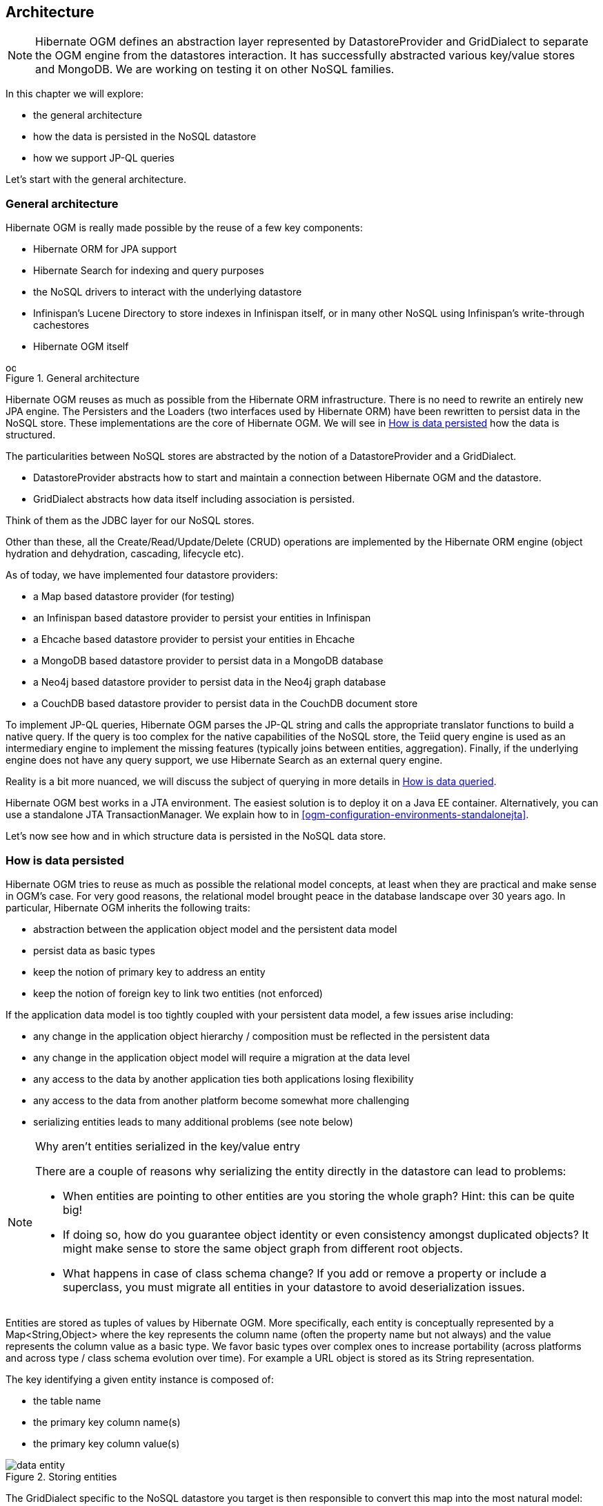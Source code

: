 [[ogm-architecture]]

== Architecture

[NOTE]
====
Hibernate OGM defines an abstraction layer
represented by [classname]+DatastoreProvider+ and [classname]+GridDialect+
to separate the OGM engine from the datastores interaction.
It has successfully abstracted various key/value stores and MongoDB.
We are working on testing it on other NoSQL families.
====

In this chapter we will explore:

* the general architecture
* how the data is persisted in the NoSQL datastore
* how we support JP-QL queries


Let's start with the general architecture.

=== General architecture

Hibernate OGM is really made possible by the reuse of a few key components:

* Hibernate ORM for JPA support
* Hibernate Search for indexing and query purposes
* the NoSQL drivers to interact with the underlying datastore
* Infinispan's Lucene Directory to store indexes in Infinispan itself,
  or in many other NoSQL using Infinispan's write-through cachestores
* Hibernate OGM itself

// On native Asciidoctor, remove width=15cm to have it work

.General architecture
image::images/ogm-architecture.png[align="center", depth="", scalefit="1", width="15cm"]

Hibernate OGM reuses as much as possible from the Hibernate ORM infrastructure.
There is no need to rewrite an entirely new JPA engine.
The [classname]++Persister++s and the [classname]++Loader++s
(two interfaces used by Hibernate ORM)
have been rewritten to persist data in the NoSQL store.
These implementations are the core of Hibernate OGM.
We will see in <<ogm-architecture-datapersisted>> how the data is structured.

The particularities between NoSQL stores are abstracted
by the notion of a [classname]+DatastoreProvider+ and a [classname]+GridDialect+.

* [classname]+DatastoreProvider+ abstracts how to start
  and maintain a connection between Hibernate OGM and the datastore.
* [classname]+GridDialect+ abstracts how data itself including association
  is persisted.


Think of them as the JDBC layer for our NoSQL stores.

Other than these, all the Create/Read/Update/Delete (CRUD) operations
are implemented by the Hibernate ORM engine
(object hydration and dehydration, cascading, lifecycle etc).

As of today, we have implemented four datastore providers:

* a Map based datastore provider (for testing)
* an Infinispan based datastore provider to persist your entities in Infinispan
* a Ehcache based datastore provider to persist your entities in Ehcache
* a MongoDB based datastore provider to persist data in a MongoDB database
* a Neo4j based datastore provider to persist data in the Neo4j graph database
* a CouchDB based datastore provider to persist data in the CouchDB document store


To implement JP-QL queries, Hibernate OGM parses the JP-QL string
and calls the appropriate translator functions to build a native query.
If the query is too complex for the native capabilities of the NoSQL store,
the Teiid query engine is used as an intermediary engine
to implement the missing features (typically joins between entities, aggregation).
Finally, if the underlying engine does not have any query support,
we use Hibernate Search as an external query engine.

Reality is a bit more nuanced, we will discuss the subject of querying
in more details in <<ogm-architecture-dataqueried>>.

Hibernate OGM best works in a JTA environment.
The easiest solution is to deploy it on a Java EE container.
Alternatively, you can use a standalone JTA [classname]+TransactionManager+.
We explain how to in <<ogm-configuration-environments-standalonejta>>.

Let's now see how and in which structure data is persisted in the NoSQL data store.

[[ogm-architecture-datapersisted]]

=== How is data persisted

Hibernate OGM tries to reuse as much as possible the relational model concepts,
at least when they are practical and make sense in OGM's case.
For very good reasons, the relational model brought peace
in the database landscape over 30 years ago.
In particular, Hibernate OGM inherits the following traits:

* abstraction between the application object model
  and the persistent data model
* persist data as basic types
* keep the notion of primary key to address an entity
* keep the notion of foreign key to link two entities (not enforced)


If the application data model is too tightly coupled
with your persistent data model,
a few issues arise including:

* any change in the application object hierarchy / composition
  must be reflected in the persistent data
* any change in the application object model
  will require a migration at the data level
* any access to the data by another application
  ties both applications losing flexibility
* any access to the data from another platform become somewhat more challenging
* serializing entities leads to many additional problems (see note below)


[NOTE]
.Why aren't entities serialized in the key/value entry
====
There are a couple of reasons why serializing the entity
directly in the datastore can lead to problems:

* When entities are pointing to other entities are you storing the whole graph?
  Hint: this can be quite big!
* If doing so, how do you guarantee object identity or even consistency
  amongst duplicated objects?
  It might make sense to store the same object graph from different root objects.
* What happens in case of class schema change?
  If you add or remove a property or include a superclass,
  you must migrate all entities in your datastore to avoid deserialization issues.
====

Entities are stored as tuples of values by Hibernate OGM.
More specifically, each entity is conceptually represented by a [classname]+Map<String,Object>+
where the key represents the column name (often the property name but not always)
and the value represents the column value as a basic type.
We favor basic types over complex ones to increase portability
(across platforms and across type / class schema evolution over time).
For example a URL object is stored as its String representation.

The key identifying a given entity instance is composed of:

* the table name
* the primary key column name(s)
* the primary key column value(s)


.Storing entities
image::images/data-entity.png[align="center"]

The [classname]+GridDialect+ specific to the NoSQL datastore you target
is then responsible to convert this map into the most natural model:

* for a key/value store or a data grid,
  we use the logical key as the key in the grid and we store the map as the value.
  Note that it's an approximation
  and some key/value providers will use more tailored approaches.
* for a document oriented store, the map is represented by a document
  and each entry in the map corresponds to a property in a document.


Associations are also stored as tuple as well
or more specifically as a set of tuples.
Hibernate OGM stores the information necessary
to navigate from an entity to its associations.
This is a departure from the pure relational model
but it ensures that association data is reachable via key lookups
based on the information contained in the entity tuple we want to navigate from.
Note that this leads to some level of duplication
as information has to be stored for both sides of the association.

The key in which association data are stored is composed of:

* the table name
* the column name(s) representing the foreign key to the entity we come from
* the column value(s) representing the foreign key to the entity we come from


Using this approach, we favor fast read and (slightly) slower writes.

// On native Asciidoctor, remove width=15cm to have it work
.Storing associations
image::images/data-association.png[align="center", depth="", scalefit="1", width="15cm"]

Note that this approach has benefits and drawbacks:

* it ensures that all CRUD operations are doable via key lookups
* it favors reads over writes (for associations)
* but it duplicates data


[NOTE]
====
We might offer alternative association data persistence options in the future
based on feedback.
====

Again, there are specificities in how data is inherently stored
in the specific NoSQL store.
For example, in document oriented stores,
the association information including the identifier to the associated entities
can be stored in the entity owning the association.
This is a more natural model for documents.

TODO: this sentence might be worth a diagram
to show the difference with the key/value store.

Some identifiers require to store a seed in the datastore
(like sequences for examples).
The seed is stored in the value whose key is composed of:

* the table name
* the column name representing the segment
* the column value representing the segment

Make sure to check the chapter dedicated to the NoSQL store you target
to find the specificities.

Many NoSQL stores have no notion of schema.
Likewise, the tuple stored by Hibernate OGM is not tied to a particular schema:
the tuple is represented by a [classname]+Map+,
not a typed [classname]+Map+ specific to a given entity type.
Nevertheless, JPA does describe a schema thanks to:

* the class schema
* the JPA physical annotations like [classname]+@Table+ and [classname]+@Column+.


While tied to the application, it offers some robustness and explicit understanding
when the schema is changed as the schema is right in front of the developers' eyes.
This is an intermediary model between the strictly typed relational model
and the totally schema-less approach pushed by some NoSQL families.

[[ogm-architecture-dataqueried]]

=== How is data queried

[NOTE]
====
Query support is in active development.
This section describes where the project is going.
====

Since Hibernate OGM wants to offer all of JPA, it needs to support JP-QL queries.
Hibernate OGM parses the JP-QL query string and extracts its meaning.
From there, several options are available
depending of the capabilities of the NoSQL store you target:

* it directly delegates the native query generation
  to the datastore specific query translator implementation
* it uses Teiid as an intermediary engine,
  Teiid delegating parts of the query
  to the datastore specific query translator implementation
* it uses Hibernate Search as a query engine to execute the query


If the NoSQL datastore has some query capabilities
and if the JP-QL query is simple enough to be executed by the datastore,
then the JP-QL parser directly pushes the query generation
to the NoSQL specific query translator.
The query returns the list of matching identifiers
snd uses Hibernate OGM to return managed objects.

Some of the JP-QL features are not supported by NoSQL solutions.
Two typical examples are joins between entities -
which you should limit anyways in a NoSQL environment -
and aggregations like average, max, min etc.
When the NoSQL store does not support the query,
we use Teiid - a database federation engine - to build simpler queries
executed to the datastore
and perform the join or aggregation operations in Teiid itself.

Finally some NoSQL stores have poor query support, or none at all.
In this case Hibernate OGM can use Hibernate Search as its indexing and query engine.
Hibernate Search is able to index and query objects - entities -
and run full-text queries.
It uses the well known Apache Lucene to do that
but adds a few interesting characteristics like clustering support
and an object oriented abstraction including an object oriented query DSL.
Let's have a look at the architecture of Hibernate OGM
when using Hibernate Search:

// On native Asciidoctor, remove width=15cm to have it work
.Using Hibernate Search as query engine - greyed areas are blocks already present in Hibernate OGM's architecture
image::images/ogm-architecture-with-hsearch.png[align="center", depth="", scalefit="1", width="15cm"]

In this situation, Hibernate ORM Core pushes change events
to Hibernate Search which will index entities accordingly
and keep the index and the datastore in sync.
The JP-QL query parser delegates the query translation to the Hibernate Search query translator
and executes the query on top of the Lucene indexes.
Indexes can be stored in various fashions:

* on a file system (the default in Lucene)
* in Infinispan via the Infinispan Lucene directory implementation:
  the index is then distributed across several servers transparently
* in NoSQL stores like Voldemort that can natively store Lucene indexes
* in NoSQL stores that can be used as overflow to Infinispan:
  in this case Infinispan is used as an intermediary layer
  to serve the index efficiently but persists the index in another NoSQL store.


Note that for complex queries involving joins or aggregation,
Hibernate OGM can use Teiid as an intermediary query engine
that will delegate to Hibernate Search.

Note that you can use Hibernate Search
even if you do plan to use the NoSQL datastore query capabilities.
Hibernate Search offers a few interesting options:

* clusterability
* full-text queries - ie Google for your entities
* geospatial queries
* query faceting (ie dynamic categorization of the query results by price,
  brand etc)


[NOTE]
.What's the progress status on queries?
====
Well... now is a good time to remind you
that Hibernate OGM is open source
and that contributing to such cutting edge project is a lot of fun.
Check out <<ogm-howtocontribute>> for more details.

But to answer your question,
we have finished the skeleton of the architecture
as well as the JP-QL parser implementation.
The Hibernate Search query translator can execute simple queries already.
However, we do not yet have a NoSQL specific query translator
but the approach is quite clear to us.
Teiid for complex queries is also not integrated
but work is being done to facilitate that integration soon.
Native Hibernate Search queries are fully supported.
====

